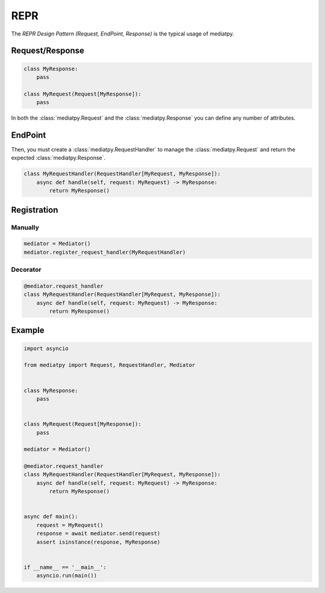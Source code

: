 REPR
====

The *REPR Design Pattern (Request, EndPoint, Response)* is the typical usage of mediatpy.

Request/Response
----------------

.. code-block:: python

    class MyResponse:
        pass

    class MyRequest(Request[MyResponse]):
        pass

In both the :class:`mediatpy.Request` and the :class:`mediatpy.Response` you can define any number of attributes.

EndPoint
--------

Then, you must create a :class:`mediatpy.RequestHandler` to manage the :class:`mediatpy.Request` and return the expected :class:`mediatpy.Response`.

.. code-block:: python

    class MyRequestHandler(RequestHandler[MyRequest, MyResponse]):
        async def handle(self, request: MyRequest) -> MyResponse:
            return MyResponse()

Registration
------------

Manually
^^^^^^^^

.. code-block:: python

    mediator = Mediator()
    mediator.register_request_handler(MyRequestHandler)

Decorator
^^^^^^^^^

.. code-block:: python

    @mediator.request_handler
    class MyRequestHandler(RequestHandler[MyRequest, MyResponse]):
        async def handle(self, request: MyRequest) -> MyResponse:
            return MyResponse()

Example
-------

.. code-block:: python

    import asyncio

    from mediatpy import Request, RequestHandler, Mediator


    class MyResponse:
        pass


    class MyRequest(Request[MyResponse]):
        pass

    mediator = Mediator()

    @mediator.request_handler
    class MyRequestHandler(RequestHandler[MyRequest, MyResponse]):
        async def handle(self, request: MyRequest) -> MyResponse:
            return MyResponse()


    async def main():
        request = MyRequest()
        response = await mediator.send(request)
        assert isinstance(response, MyResponse)


    if __name__ == '__main__':
        asyncio.run(main())